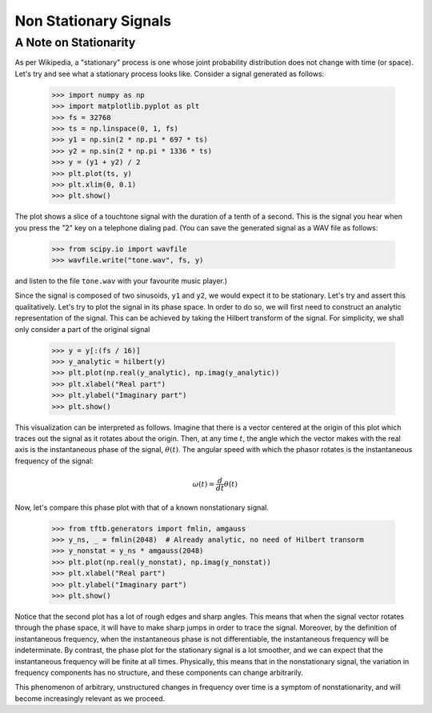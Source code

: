 ======================
Non Stationary Signals
======================

A Note on Stationarity
----------------------

As per Wikipedia, a "stationary" process is one whose joint probability
distribution does not change with time (or space). Let's try and see what a
stationary process looks like. Consider a signal generated as follows:

    >>> import numpy as np
    >>> import matplotlib.pyplot as plt
    >>> fs = 32768
    >>> ts = np.linspace(0, 1, fs)
    >>> y1 = np.sin(2 * np.pi * 697 * ts)
    >>> y2 = np.sin(2 * np.pi * 1336 * ts)
    >>> y = (y1 + y2) / 2
    >>> plt.plot(ts, y)
    >>> plt.xlim(0, 0.1)
    >>> plt.show()

    .. plot:: misc_plots/touchtone.py

The plot shows a slice of a touchtone signal with the duration of a tenth of a
second. This is the signal you hear when you press the "2" key on a telephone
dialing pad. (You can save the generated signal as a WAV file as follows:

    >>> from scipy.io import wavfile
    >>> wavfile.write("tone.wav", fs, y)

and listen to the file ``tone.wav`` with your favourite music player.)

Since the signal is composed of two sinusoids, ``y1`` and ``y2``, we would
expect it to be stationary. Let's try and assert this qualitatively. Let's try
to plot the signal in its phase space. In order to do so, we will first need to
construct an analytic representation of the signal. This can be achieved by
taking the Hilbert transform of the signal. For simplicity, we shall only
consider a part of the original signal


    >>> y = y[:(fs / 16)]
    >>> y_analytic = hilbert(y)
    >>> plt.plot(np.real(y_analytic), np.imag(y_analytic))
    >>> plt.xlabel("Real part")
    >>> plt.ylabel("Imaginary part")
    >>> plt.show()
    
    .. plot:: misc_plots/stationary_phase_plot.py

This visualization can be interpreted as follows. Imagine that there is a
vector centered at the origin of this plot which traces out the signal as it
rotates about the origin. Then, at any time :math:`t`, the angle which the
vector makes with the real axis is the instantaneous phase of the signal,
:math:`\theta(t)`. The angular speed with which the phasor rotates is the
instantaneous frequency of the signal:

    .. math::

      \omega(t) = \frac{d}{dt} \theta(t)

Now, let's compare this phase plot with that of a known nonstationary signal.


    >>> from tftb.generators import fmlin, amgauss
    >>> y_ns, _ = fmlin(2048)  # Already analytic, no need of Hilbert transorm
    >>> y_nonstat = y_ns * amgauss(2048)
    >>> plt.plot(np.real(y_nonstat), np.imag(y_nonstat))
    >>> plt.xlabel("Real part")
    >>> plt.ylabel("Imaginary part")
    >>> plt.show()

    .. plot:: misc_plots/nonstationary_phase_plot.py

Notice that the second plot has a lot of rough edges and sharp angles. This
means that when the signal vector rotates through the phase space, it will have
to make sharp jumps in order to trace the signal. Moreover, by the definition
of instantaneous frequency, when the instantaneous phase is not differentiable,
the instantaneous frequency will be indeterminate. By contrast, the phase plot
for the stationary signal is a lot smoother, and we can expect that the
instantaneous frequency will be finite at all times. Physically, this means
that in the nonstationary signal, the variation in frequency components has no
structure, and these components can change arbitrarily.

This phenomenon of arbitrary, unstructured changes in frequency over time is a
symptom of nonstationarity, and will become increasingly relevant as we
proceed.
